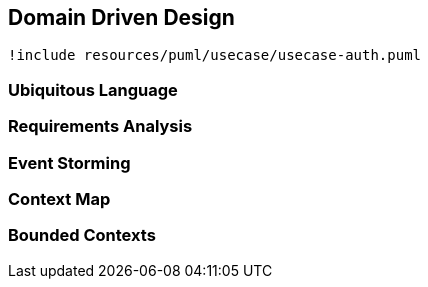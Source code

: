== Domain Driven Design

//example how to correctly import a plantuml diagram
[plantuml, {diagramsdir}/usecaseauth, svg]
----
!include resources/puml/usecase/usecase-auth.puml
----

=== Ubiquitous Language

=== Requirements Analysis

=== Event Storming

=== Context Map

=== Bounded Contexts



